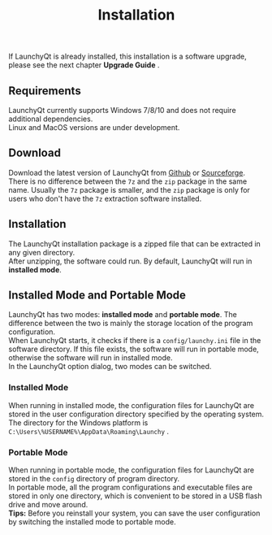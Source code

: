 #+TITLE: Installation
#+OPTIONS: num:nil toc:nil \n:t

If LaunchyQt is already installed, this installation is a software upgrade, please see the next chapter *Upgrade Guide* .


** Requirements
LaunchyQt currently supports Windows 7/8/10 and does not require additional dependencies.
Linux and MacOS versions are under development.


** Download
Download the latest version of LaunchyQt from [[https://github.com/samsonwang/LaunchyQt/releases][Github]] or [[https://sourceforge.net/projects/launchyqt/files/][Sourceforge]].
There is no difference between the =7z= and the =zip= package in the same name. Usually the =7z= package is smaller, and the =zip= package is only for users who don't have the =7z= extraction software installed.


** Installation
The LaunchyQt installation package is a zipped file that can be extracted in any given directory.
After unzipping, the software could run. By default, LaunchyQt will run in *installed mode*.


** Installed Mode and Portable Mode
LaunchyQt has two modes: *installed mode* and *portable mode*. The difference between the two is mainly the storage location of the program configuration.
When LaunchyQt starts, it checks if there is a =config/launchy.ini= file in the software directory. If this file exists, the software will run in portable mode, otherwise the software will run in installed mode.
In the LaunchyQt option dialog, two modes can be switched.


*** Installed Mode
When running in installed mode, the configuration files for LaunchyQt are stored in the user configuration directory specified by the operating system.
The directory for the Windows platform is =C:\Users\%USERNAME%\AppData\Roaming\Launchy= .

*** Portable Mode
When running in portable mode, the configuration files for LaunchyQt are stored in the =config= directory of program directory.
In portable mode, all the program configurations and executable files are stored in only one directory, which is convenient to be stored in a USB flash drive and move around.
*Tips:* Before you reinstall your system, you can save the user configuration by switching the installed mode to portable mode.

